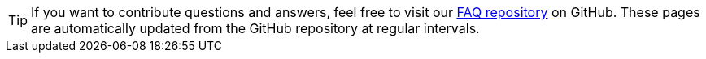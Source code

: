 
TIP: If you want to contribute questions and answers, feel free to visit our https://github.com/skybrush-io/faq[FAQ repository] on GitHub. These pages are automatically updated from the GitHub repository at regular intervals.
